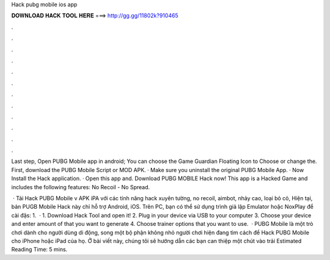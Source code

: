 Hack pubg mobile ios app



𝐃𝐎𝐖𝐍𝐋𝐎𝐀𝐃 𝐇𝐀𝐂𝐊 𝐓𝐎𝐎𝐋 𝐇𝐄𝐑𝐄 ===> http://gg.gg/11802k?910465



.



.



.



.



.



.



.



.



.



.



.



.

Last step, Open PUBG Mobile app in android; You can choose the Game Guardian Floating Icon to Choose or change the. First, download the PUBG Mobile Script or MOD APK. · Make sure you uninstall the original PUBG Mobile App. · Now Install the Hack application. · Open this app and. Download PUBG MOBILE Hack now! This app is a Hacked Game and includes the following features: No Recoil - No Spread.

 · Tải Hack PUBG Mobile v APK iPA với các tính năng hack xuyên tường, no recoil, aimbot, nhảy cao, loại bỏ cỏ, Hiện tại, bản PUGB Mobile Hack này chỉ hỗ trợ Android, iOS. Trên PC, bạn có thể sử dụng trình giả lập Emulator hoặc NoxPlay để cài đặs: 1.  · 1. Download Hack Tool and open it! 2. Plug in your device via USB to your computer 3. Choose your device and enter amount of that you want to generate 4. Choose trainer options that you want to use.  · PUBG Mobile là một trò chơi dành cho người dùng di động, song một bộ phận không nhỏ người chơi hiện đang tìm cách để Hack PUBG Mobile cho iPhone hoặc iPad của họ. Ở bài viết này, chúng tôi sẽ hướng dẫn các bạn can thiệp một chút vào trải Estimated Reading Time: 5 mins.
